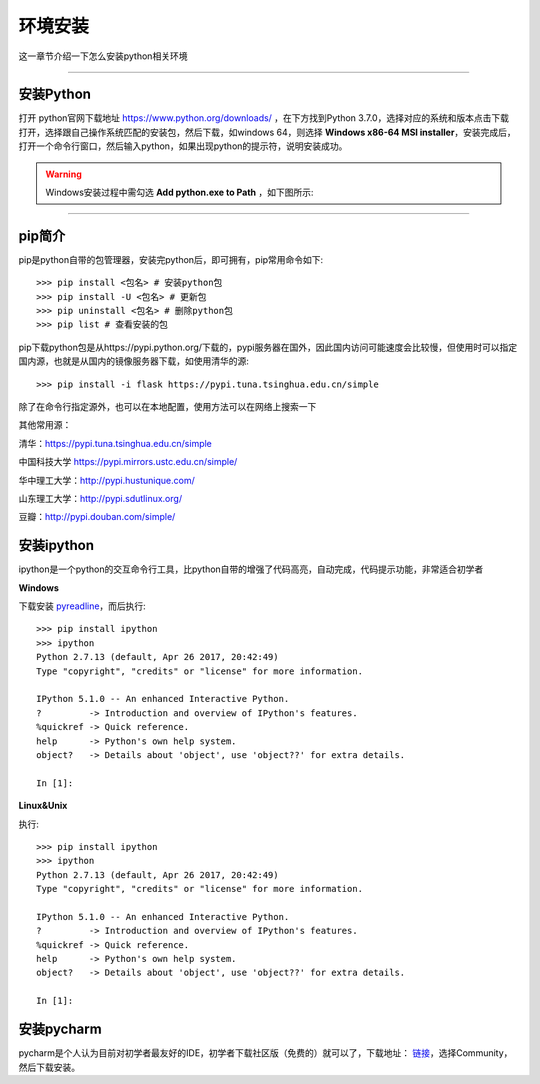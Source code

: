 环境安装
===============================================
这一章节介绍一下怎么安装python相关环境

-------------------

安装Python
-----------------------------------------------------------------------------------------------------


打开 python官网下载地址 https://www.python.org/downloads/ ，在下方找到Python 3.7.0，选择对应的系统和版本点击下载 打开，选择跟自己操作系统匹配的安装包，然后下载，如windows 64，则选择 **Windows x86-64 MSI installer**，安装完成后，打开一个命令行窗口，然后输入python，如果出现python的提示符，说明安装成功。


.. warning:: Windows安装过程中需勾选 **Add python.exe to Path** ，如下图所示:
.. figure:: /_static/python/install/img1.png
    :width: 12.0cm

-------------------

pip简介
-----------------------------------------------------------------

pip是python自带的包管理器，安装完python后，即可拥有，pip常用命令如下::

    >>> pip install <包名> # 安装python包
    >>> pip install -U <包名> # 更新包
    >>> pip uninstall <包名> # 删除python包
    >>> pip list # 查看安装的包



pip下载python包是从https://pypi.python.org/下载的，pypi服务器在国外，因此国内访问可能速度会比较慢，但使用时可以指定国内源，也就是从国内的镜像服务器下载，如使用清华的源::

    >>> pip install -i flask https://pypi.tuna.tsinghua.edu.cn/simple

除了在命令行指定源外，也可以在本地配置，使用方法可以在网络上搜索一下


其他常用源：


清华：https://pypi.tuna.tsinghua.edu.cn/simple

中国科技大学 https://pypi.mirrors.ustc.edu.cn/simple/

华中理工大学：http://pypi.hustunique.com/

山东理工大学：http://pypi.sdutlinux.org/

豆瓣：http://pypi.douban.com/simple/



安装ipython
--------------------------------------------------------------------------

ipython是一个python的交互命令行工具，比python自带的增强了代码高亮，自动完成，代码提示功能，非常适合初学者

**Windows**

下载安装 `pyreadline <https://pypi.python.org/pypi/pyreadline>`_，而后执行::

    >>> pip install ipython
    >>> ipython
    Python 2.7.13 (default, Apr 26 2017, 20:42:49)
    Type "copyright", "credits" or "license" for more information.

    IPython 5.1.0 -- An enhanced Interactive Python.
    ?         -> Introduction and overview of IPython's features.
    %quickref -> Quick reference.
    help      -> Python's own help system.
    object?   -> Details about 'object', use 'object??' for extra details.

    In [1]:

**Linux&Unix**

执行::

    >>> pip install ipython
    >>> ipython
    Python 2.7.13 (default, Apr 26 2017, 20:42:49)
    Type "copyright", "credits" or "license" for more information.

    IPython 5.1.0 -- An enhanced Interactive Python.
    ?         -> Introduction and overview of IPython's features.
    %quickref -> Quick reference.
    help      -> Python's own help system.
    object?   -> Details about 'object', use 'object??' for extra details.

    In [1]:



安装pycharm
------------------------------------------------------------
pycharm是个人认为目前对初学者最友好的IDE，初学者下载社区版（免费的）就可以了，下载地址： `链接 <https://www.jetbrains.com/pycharm/download/>`_，选择Community，然后下载安装。
